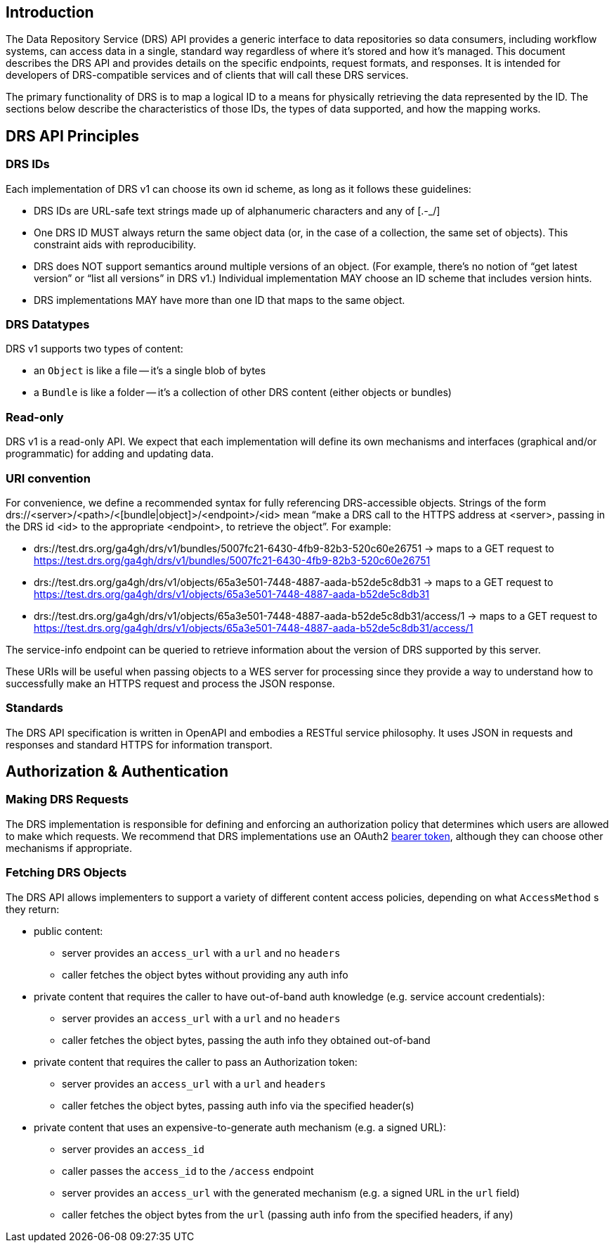 == Introduction

The Data Repository Service (DRS) API provides a generic interface to data repositories so data consumers, including workflow systems, can access data in a single, standard way regardless of where it's stored and how it's managed. This document describes the DRS API and provides details on the specific endpoints, request formats, and responses. It is intended for developers of DRS-compatible services and of clients that will call these DRS services.

The primary functionality of DRS is to map a logical ID to a means for physically retrieving the data represented by the ID. The sections below describe the characteristics of those IDs, the types of data supported, and how the mapping works.

== DRS API Principles

=== DRS IDs

Each implementation of DRS v1 can choose its own id scheme, as long as it follows these guidelines:

* DRS IDs are URL-safe text strings made up of alphanumeric characters and any of [.-_/]
* One DRS ID MUST always return the same object data (or, in the case of a collection, the same set of objects). This constraint aids with reproducibility.
* DRS does NOT support semantics around multiple versions of an object. (For example, there’s no notion of “get latest version” or “list all versions” in DRS v1.) Individual implementation MAY choose an ID scheme that includes version hints.
* DRS implementations MAY have more than one ID that maps to the same object.

=== DRS Datatypes

DRS v1 supports two types of content:

* an `Object` is like a file -- it's a single blob of bytes
* a `Bundle` is like a folder -- it's a collection of other DRS content (either objects or bundles)

=== Read-only

DRS v1 is a read-only API. We expect that each implementation will define its own mechanisms and interfaces (graphical and/or programmatic) for adding and updating data.

=== URI convention

For convenience, we define a recommended syntax for fully referencing DRS-accessible objects. Strings of the form drs://<server>/<path>/<[bundle|object]>/<endpoint>/<id> mean “make a DRS call to the HTTPS address at <server>, passing in the DRS id <id> to the appropriate <endpoint>, to retrieve the object”. For example:

* drs://test.drs.org/ga4gh/drs/v1/bundles/5007fc21-6430-4fb9-82b3-520c60e26751 -> maps to a GET request to https://test.drs.org/ga4gh/drs/v1/bundles/5007fc21-6430-4fb9-82b3-520c60e26751
* drs://test.drs.org/ga4gh/drs/v1/objects/65a3e501-7448-4887-aada-b52de5c8db31 -> maps to a GET request to https://test.drs.org/ga4gh/drs/v1/objects/65a3e501-7448-4887-aada-b52de5c8db31
* drs://test.drs.org/ga4gh/drs/v1/objects/65a3e501-7448-4887-aada-b52de5c8db31/access/1 -> maps to a GET request to https://test.drs.org/ga4gh/drs/v1/objects/65a3e501-7448-4887-aada-b52de5c8db31/access/1

The service-info endpoint can be queried to retrieve information about the version of DRS supported by this server.

These URIs will be useful when passing objects to a WES server for processing since they provide a way to understand how to successfully make an HTTPS request and process the JSON response.

=== Standards

The DRS API specification is written in OpenAPI and embodies a RESTful service philosophy.  It uses JSON in requests and responses and standard HTTPS for information transport.

== Authorization & Authentication

=== Making DRS Requests

The DRS implementation is responsible for defining and enforcing an authorization policy that determines which users are allowed to make which requests. We recommend that DRS implementations use an OAuth2 https://oauth.net/2/bearer-tokens/[bearer token], although they can choose other mechanisms if appropriate.

=== Fetching DRS Objects

The DRS API allows implementers to support a variety of different content access policies, depending on what `AccessMethod` s they return:

* public content:
** server provides an `access_url` with a `url` and no `headers`
** caller fetches the object bytes without providing any auth info
* private content that requires the caller to have out-of-band auth knowledge (e.g. service account credentials):
** server provides an `access_url` with a `url` and no `headers`
** caller fetches the object bytes, passing the auth info they obtained out-of-band
* private content that requires the caller to pass an Authorization token:
** server provides an `access_url` with a `url` and `headers`
** caller fetches the object bytes, passing auth info via the specified header(s)
* private content that uses an expensive-to-generate auth mechanism (e.g. a signed URL):
** server provides an `access_id`
** caller passes the `access_id` to the `/access` endpoint
** server provides an `access_url` with the generated mechanism (e.g. a signed URL in the `url` field)
** caller fetches the object bytes from the `url` (passing auth info from the specified headers, if any)
